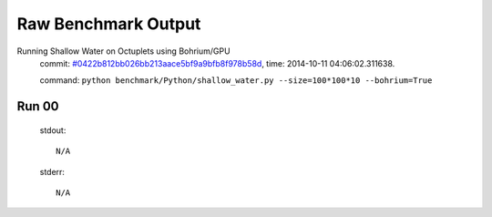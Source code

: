 
Raw Benchmark Output
====================

Running Shallow Water on Octuplets using Bohrium/GPU
    commit: `#0422b812bb026bb213aace5bf9a9bfb8f978b58d <https://bitbucket.org/bohrium/bohrium/commits/0422b812bb026bb213aace5bf9a9bfb8f978b58d>`_,
    time: 2014-10-11 04:06:02.311638.

    command: ``python benchmark/Python/shallow_water.py --size=100*100*10 --bohrium=True``

Run 00
~~~~~~
    stdout::

        N/A

    stderr::

        N/A



